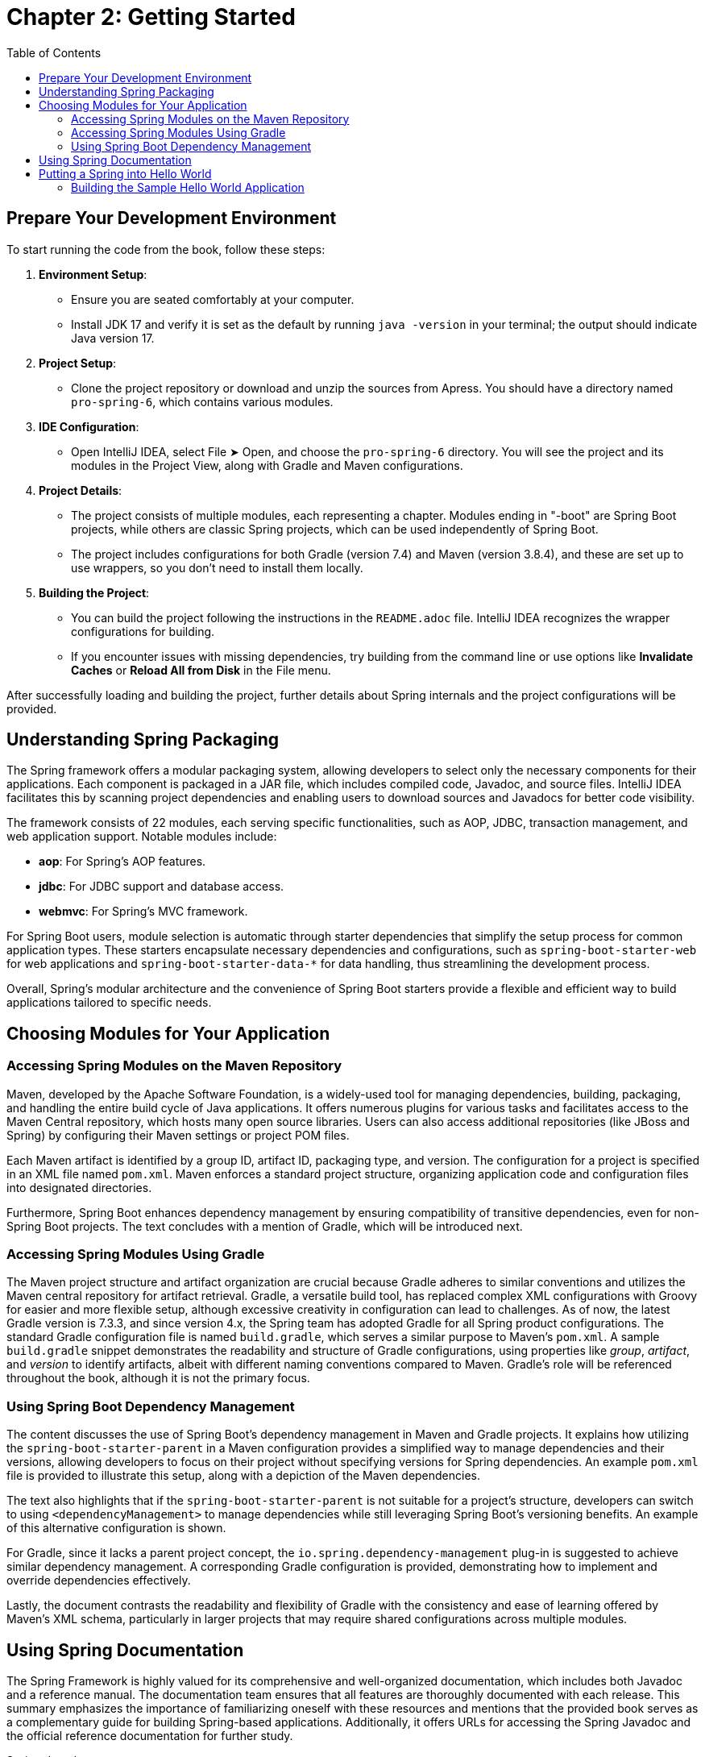 = Chapter 2: Getting Started
:icons: font
:toc: left

== Prepare Your Development Environment

To start running the code from the book, follow these steps:

1. **Environment Setup**:
   - Ensure you are seated comfortably at your computer.
   - Install JDK 17 and verify it is set as the default by running `java -version` in your terminal; the output should indicate Java version 17.

2. **Project Setup**:
   - Clone the project repository or download and unzip the sources from Apress. You should have a directory named `pro-spring-6`, which contains various modules.

3. **IDE Configuration**:
   - Open IntelliJ IDEA, select File ➤ Open, and choose the `pro-spring-6` directory. You will see the project and its modules in the Project View, along with Gradle and Maven configurations.

4. **Project Details**:
   - The project consists of multiple modules, each representing a chapter. Modules ending in "-boot" are Spring Boot projects, while others are classic Spring projects, which can be used independently of Spring Boot.
   - The project includes configurations for both Gradle (version 7.4) and Maven (version 3.8.4), and these are set up to use wrappers, so you don’t need to install them locally.

5. **Building the Project**:
   - You can build the project following the instructions in the `README.adoc` file. IntelliJ IDEA recognizes the wrapper configurations for building.
   - If you encounter issues with missing dependencies, try building from the command line or use options like **Invalidate Caches** or **Reload All from Disk** in the File menu.

After successfully loading and building the project, further details about Spring internals and the project configurations will be provided.

== Understanding Spring Packaging

The Spring framework offers a modular packaging system, allowing developers to select only the necessary components for their applications. Each component is packaged in a JAR file, which includes compiled code, Javadoc, and source files. IntelliJ IDEA facilitates this by scanning project dependencies and enabling users to download sources and Javadocs for better code visibility.

The framework consists of 22 modules, each serving specific functionalities, such as AOP, JDBC, transaction management, and web application support. Notable modules include:

- **aop**: For Spring's AOP features.
- **jdbc**: For JDBC support and database access.
- **webmvc**: For Spring's MVC framework.

For Spring Boot users, module selection is automatic through starter dependencies that simplify the setup process for common application types. These starters encapsulate necessary dependencies and configurations, such as `spring-boot-starter-web` for web applications and `spring-boot-starter-data-*` for data handling, thus streamlining the development process.

Overall, Spring's modular architecture and the convenience of Spring Boot starters provide a flexible and efficient way to build applications tailored to specific needs.


== Choosing Modules for Your Application

=== Accessing Spring Modules on the Maven Repository

Maven, developed by the Apache Software Foundation, is a widely-used tool for managing dependencies, building, packaging, and handling the entire build cycle of Java applications. It offers numerous plugins for various tasks and facilitates access to the Maven Central repository, which hosts many open source libraries. Users can also access additional repositories (like JBoss and Spring) by configuring their Maven settings or project POM files.

Each Maven artifact is identified by a group ID, artifact ID, packaging type, and version. The configuration for a project is specified in an XML file named `pom.xml`. Maven enforces a standard project structure, organizing application code and configuration files into designated directories.

Furthermore, Spring Boot enhances dependency management by ensuring compatibility of transitive dependencies, even for non-Spring Boot projects. The text concludes with a mention of Gradle, which will be introduced next.

=== Accessing Spring Modules Using Gradle

The Maven project structure and artifact organization are crucial because Gradle adheres to similar conventions and utilizes the Maven central repository for artifact retrieval. Gradle, a versatile build tool, has replaced complex XML configurations with Groovy for easier and more flexible setup, although excessive creativity in configuration can lead to challenges. As of now, the latest Gradle version is 7.3.3, and since version 4.x, the Spring team has adopted Gradle for all Spring product configurations. The standard Gradle configuration file is named `build.gradle`, which serves a similar purpose to Maven's `pom.xml`. A sample `build.gradle` snippet demonstrates the readability and structure of Gradle configurations, using properties like _group_, _artifact_, and _version_ to identify artifacts, albeit with different naming conventions compared to Maven. Gradle's role will be referenced throughout the book, although it is not the primary focus.

=== Using Spring Boot Dependency Management

The content discusses the use of Spring Boot's dependency management in Maven and Gradle projects. It explains how utilizing the `spring-boot-starter-parent` in a Maven configuration provides a simplified way to manage dependencies and their versions, allowing developers to focus on their project without specifying versions for Spring dependencies. An example `pom.xml` file is provided to illustrate this setup, along with a depiction of the Maven dependencies.

The text also highlights that if the `spring-boot-starter-parent` is not suitable for a project’s structure, developers can switch to using `<dependencyManagement>` to manage dependencies while still leveraging Spring Boot's versioning benefits. An example of this alternative configuration is shown.

For Gradle, since it lacks a parent project concept, the `io.spring.dependency-management` plug-in is suggested to achieve similar dependency management. A corresponding Gradle configuration is provided, demonstrating how to implement and override dependencies effectively.

Lastly, the document contrasts the readability and flexibility of Gradle with the consistency and ease of learning offered by Maven's XML schema, particularly in larger projects that may require shared configurations across multiple modules.

== Using Spring Documentation

The Spring Framework is highly valued for its comprehensive and well-organized documentation, which includes both Javadoc and a reference manual. The documentation team ensures that all features are thoroughly documented with each release. This summary emphasizes the importance of familiarizing oneself with these resources and mentions that the provided book serves as a complementary guide for building Spring-based applications. Additionally, it offers URLs for accessing the Spring Javadoc and the official reference documentation for further study.

Spring Javadoc::
https://docs.spring.io/spring-framework/docs/current/javadoc-api

Spring Reference::
https://docs.spring.io/spring-framework/docs/current/reference/html

== Putting a Spring into Hello World

===  Building the Sample Hello World Application

The provided content discusses the evolution of a simple "Hello World" Java application, illustrating how to enhance its design for flexibility and extensibility. 

1. **Basic Example**: The initial example is a straightforward Java application that prints "Hello World!" to the console. However, changing the message or output method requires modifying and recompiling the code.

2. **Command-Line Arguments**: The next iteration allows the message to be provided via command-line arguments, improving flexibility but still coupling the message retrieval with the rendering logic.

3. **Decoupling Components**: To further enhance the application, the author introduces two interfaces: `MessageProvider`, which retrieves messages, and `MessageRenderer`, which handles output. This separation allows for greater flexibility and easier testing.

4. **Implementing Interfaces**: Concrete implementations of these interfaces, such as `HelloWorldMessageProvider` and `StandardOutMessageRenderer`, are created, allowing for different message retrieval and rendering strategies without changing the main application logic.

5. **Factory Pattern**: A `MessageSupportFactory` class is introduced to manage the creation of `MessageProvider` and `MessageRenderer` instances, enabling configuration through a properties file.

6. **ServiceLoader**: An alternative to the factory approach is presented using Java's `ServiceLoader` mechanism, which simplifies the instantiation of interface implementations by allowing configurations to be specified through files in the `META-INF/services` directory.

7. **Recap**: The document concludes by summarizing the key enhancements made to the application: introducing interfaces for decoupling, using a factory for instantiation, and leveraging `ServiceLoader` for dynamic service discovery.

Overall, the content illustrates a transition from a basic application to a more robust and flexible design, setting the stage for further integration with Spring frameworks in future discussions.

[cols="1,1"]
|===

a| **Classic Hello World Java Project:**
a|
++++
<a href="https://github.com/Apress/pro-spring-6/blob/main/chapter02/src/main/java/com/apress/prospring6/two/HelloWorld.java" target="_blank">
chapter02/src/main/java/com/apress/prospring6/two/HelloWorld.java</a>
++++


a| **Classic Hello World Java Project with Arguments:**
a|
++++
<a href="https://github.com/Apress/pro-spring-6/blob/main/chapter02/src/main/java/com/apress/prospring6/two/HelloWorldWithCommandLine.java" target="_blank">
chapter02/src/main/java/com/apress/prospring6/two/HelloWorldWithCommandLine.java</a>
++++

a| **MessageProvider Interface:**
a|
++++
<a href="https://github.com/Apress/pro-spring-6/blob/main/chapter02/src/main/java/com/apress/prospring6/two/decoupled/MessageProvider.java" target="_blank">
chapter02/src/main/java/com/apress/prospring6/two/decoupled/MessageProvider.java</a>
++++

a| **MessageRenderer Interface:**
a|
++++
<a href="https://github.com/Apress/pro-spring-6/blob/main/chapter02/src/main/java/com/apress/prospring6/two/decoupled/MessageRenderer.java" target="_blank">
chapter02/src/main/java/com/apress/prospring6/two/decoupled/MessageRenderer.java</a>
++++

a| **MessageProvider Implementation:**
a|
++++
<a href="https://github.com/Apress/pro-spring-6/blob/main/chapter02/src/main/java/com/apress/prospring6/two/decoupled/HelloWorldMessageProvider.java" target="_blank">
chapter02/src/main/java/com/apress/prospring6/two/decoupled/HelloWorldMessageProvider.java</a>
++++

a| **MessageRenderer Implementation:**
a|
++++
<a href="https://github.com/Apress/pro-spring-6/blob/main/chapter02/src/main/java/com/apress/prospring6/two/decoupled/StandardOutMessageRenderer.java" target="_blank">
chapter02/src/main/java/com/apress/prospring6/two/decoupled/StandardOutMessageRenderer.java</a>
++++

a| **New main(..) Method:**
a|
++++
<a href="https://github.com/Apress/pro-spring-6/blob/main/chapter02/src/main/java/com/apress/prospring6/two/decoupled/HelloWorldDecoupled.java" target="_blank">
chapter02/src/main/java/com/apress/prospring6/two/decoupled/HelloWorldDecoupled.java</a>
++++

a| **Instance Factory Class Tasked with Retrieving the Two Implementation Types and Instantiating Them:**
a|
++++
<a href="https://github.com/Apress/pro-spring-6/blob/main/chapter02/src/main/java/com/apress/prospring6/two/decoupled/MessageSupportFactory.java" target="_blank">
chapter02/src/main/java/com/apress/prospring6/two/decoupled/MessageSupportFactory.java</a>
++++

a| **HelloWorld Version Using MessageSupportFactory:**
a|
++++
<a href="https://github.com/Apress/pro-spring-6/blob/main/chapter02/src/main/java/com/apress/prospring6/two/decoupled/HelloWorldDecoupledWithFactory.java" target="_blank">
chapter02/src/main/java/com/apress/prospring6/two/decoupled/HelloWorldDecoupledWithFactory.java</a>
++++

a| **HelloWorld Version Using ServiceLoader:**
a|
++++
<a href="https://github.com/Apress/pro-spring-6/blob/main/chapter02/src/main/java/com/apress/prospring6/two/decoupled/HelloWorldWithServiceLoader.java" target="_blank">
chapter02/src/main/java/com/apress/prospring6/two/decoupled/HelloWorldWithServiceLoader.java</a>
++++

|===
